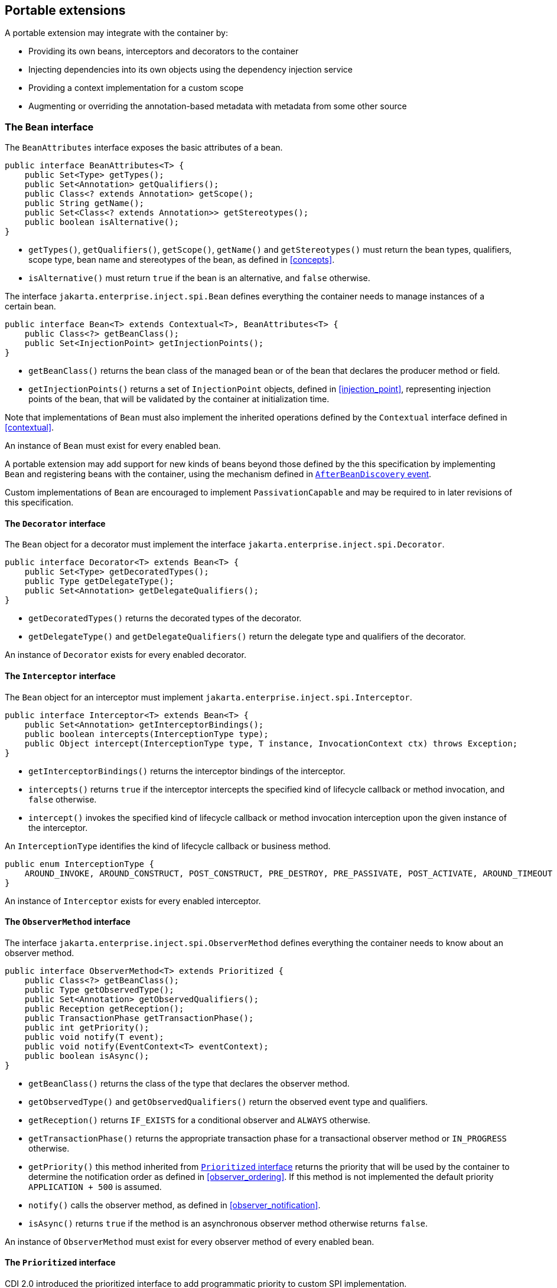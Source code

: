 [[spi_full]]

== Portable extensions

A portable extension may integrate with the container by:

* Providing its own beans, interceptors and decorators to the container
* Injecting dependencies into its own objects using the dependency injection service
* Providing a context implementation for a custom scope
* Augmenting or overriding the annotation-based metadata with metadata from some other source


[[bean]]

=== The `Bean` interface

The `BeanAttributes` interface exposes the basic attributes of a bean.

[source, java]
----
public interface BeanAttributes<T> {
    public Set<Type> getTypes();
    public Set<Annotation> getQualifiers();
    public Class<? extends Annotation> getScope();
    public String getName();
    public Set<Class<? extends Annotation>> getStereotypes();
    public boolean isAlternative();
}
----

* `getTypes()`, `getQualifiers()`, `getScope()`, `getName()` and `getStereotypes()` must return the bean types, qualifiers, scope type, bean name and stereotypes of the bean, as defined in <<concepts>>.
* `isAlternative()` must return `true` if the bean is an alternative, and `false` otherwise.

The interface `jakarta.enterprise.inject.spi.Bean` defines everything the container needs to manage instances of a certain bean.

[source, java]
----
public interface Bean<T> extends Contextual<T>, BeanAttributes<T> {
    public Class<?> getBeanClass();
    public Set<InjectionPoint> getInjectionPoints();
}
----

* `getBeanClass()` returns the bean class of the managed bean or of the bean that declares the producer method or field.
* `getInjectionPoints()` returns a set of `InjectionPoint` objects, defined in <<injection_point>>, representing injection points of the bean, that will be validated by the container at initialization time.

Note that implementations of `Bean` must also implement the inherited operations defined by the `Contextual` interface defined in <<contextual>>.

An instance of `Bean` must exist for every enabled bean.

A portable extension may add support for new kinds of beans beyond those defined by the this specification by implementing `Bean` and registering beans with the container, using the mechanism defined in <<after_bean_discovery>>.

Custom implementations of `Bean` are encouraged to implement `PassivationCapable` and may be required to in later revisions of this specification.

[[decorator]]

==== The `Decorator` interface

The `Bean` object for a decorator must implement the interface `jakarta.enterprise.inject.spi.Decorator`.

[source, java]
----
public interface Decorator<T> extends Bean<T> {
    public Set<Type> getDecoratedTypes();
    public Type getDelegateType();
    public Set<Annotation> getDelegateQualifiers();
}
----

* `getDecoratedTypes()` returns the decorated types of the decorator.
* `getDelegateType()` and `getDelegateQualifiers()` return the delegate type and qualifiers of the decorator.


An instance of `Decorator` exists for every enabled decorator.

[[interceptor]]

==== The `Interceptor` interface

The `Bean` object for an interceptor must implement `jakarta.enterprise.inject.spi.Interceptor`.

[source, java]
----
public interface Interceptor<T> extends Bean<T> {
    public Set<Annotation> getInterceptorBindings();
    public boolean intercepts(InterceptionType type);
    public Object intercept(InterceptionType type, T instance, InvocationContext ctx) throws Exception;
}
----

* `getInterceptorBindings()` returns the interceptor bindings of the interceptor.
* `intercepts()` returns `true` if the interceptor intercepts the specified kind of lifecycle callback or method invocation, and `false` otherwise.
* `intercept()` invokes the specified kind of lifecycle callback or method invocation interception upon the given instance of the interceptor.


An `InterceptionType` identifies the kind of lifecycle callback or business method.

[source, java]
----
public enum InterceptionType {
    AROUND_INVOKE, AROUND_CONSTRUCT, POST_CONSTRUCT, PRE_DESTROY, PRE_PASSIVATE, POST_ACTIVATE, AROUND_TIMEOUT
}
----

An instance of `Interceptor` exists for every enabled interceptor.

[[observer_method]]

==== The `ObserverMethod` interface

The interface `jakarta.enterprise.inject.spi.ObserverMethod` defines everything the container needs to know about an observer method.

[source, java]
----
public interface ObserverMethod<T> extends Prioritized {
    public Class<?> getBeanClass();
    public Type getObservedType();
    public Set<Annotation> getObservedQualifiers();
    public Reception getReception();
    public TransactionPhase getTransactionPhase();
    public int getPriority();
    public void notify(T event);
    public void notify(EventContext<T> eventContext);
    public boolean isAsync();
}
----

* `getBeanClass()` returns the class of the type that declares the observer method.
* `getObservedType()` and `getObservedQualifiers()` return the observed event type and qualifiers.
* `getReception()` returns `IF_EXISTS` for a conditional observer and `ALWAYS` otherwise.
* `getTransactionPhase()` returns the appropriate transaction phase for a transactional observer method or `IN_PROGRESS` otherwise.
* `getPriority()` this method inherited from <<prioritized, `Prioritized` interface>> returns the priority that will be used by the container to determine the notification order as defined in <<observer_ordering>>.
If this method is not implemented the default priority `APPLICATION + 500` is assumed.
* `notify()` calls the observer method, as defined in <<observer_notification>>.
* `isAsync()` returns `true` if the method is an asynchronous observer method otherwise returns `false`.


An instance of `ObserverMethod` must exist for every observer method of every enabled bean.


[[prioritized]]

==== The `Prioritized` interface

CDI 2.0 introduced the prioritized interface to add programmatic priority to custom SPI implementation.

[source, java]
----
public interface Prioritized {
    int getPriority();
}
----


[[injectiontarget]]

=== The `Producer` and `InjectionTarget` interfaces

The interface `jakarta.enterprise.inject.spi.Producer` provides a generic operation for producing an instance of a type.

[source, java]
----
public interface Producer<T> {
    public T produce(CreationalContext<T> ctx);
    public void dispose(T instance);
    public Set<InjectionPoint> getInjectionPoints();
}
----

For a `Producer` that represents a class:

* `produce()` calls the constructor annotated `@Inject` if it exists, or the constructor with no parameters otherwise, as defined in <<instantiation>>, and returns the resulting instance. If the class has interceptors, `produce()` is responsible for building the interceptors and decorators of the instance.
The instance returned by `produce()` may be a proxy.
* `dispose()` does nothing.
* `getInjectionPoints()` returns the set of `InjectionPoint` objects representing all injected fields, bean constructor parameters and initializer method parameters.


For a `Producer` that represents a producer method or field:

* `produce()` calls the producer method on, or accesses the producer field of, a contextual instance of the bean that declares the producer method, as defined in <<producer_or_disposer_methods_invocation>>.
* `dispose()` calls the disposer method, if any, on a contextual instance of the bean that declares the disposer method, as defined in <<producer_or_disposer_methods_invocation>>, or performs any additional required cleanup, if any, to destroy state associated with a resource.
* `getInjectionPoints()` returns the set of `InjectionPoint` objects representing all parameters of the producer method.


The subinterface `jakarta.enterprise.inject.spi.InjectionTarget` provides operations for performing dependency injection and lifecycle callbacks on an instance of a type.

[source, java]
----
public interface InjectionTarget<T>
        extends Producer<T> {
    public void inject(T instance, CreationalContext<T> ctx);
    public void postConstruct(T instance);
    public void preDestroy(T instance);
}
----

* `inject()` performs dependency injection upon the given object.
The container sets the value of all injected fields, and calls all initializer methods, as defined in <<fields_initializer_methods>>.
* `postConstruct()` calls the `@PostConstruct` callback, if it exists.
* `preDestroy()` calls the `@PreDestroy` callback, if it exists.


Implementations of `Producer` and `InjectionTarget` must ensure that the set of injection points returned by `getInjectionPoints()` are injected by `produce()` or `inject()`.

[[beanmanager]]

=== The `BeanManager` object

In addition to rules defined in <<beancontainer>>, the following rules apply.

The interface `jakarta.enterprise.inject.spi.BeanManager` provides operations for obtaining contextual references for beans, along with many other operations of use to applications and portable extensions.

The interface `jakarta.enterprise.inject.spi.BeanManager` extends `jakarta.enterprise.inject.spi.BeanContainer`.
In {cdi_full} environment, `BeanContainer` is subject to the same rules as `BeanManager`.

The container provides a built-in bean with bean type `BeanManager`, scope `@Dependent` and qualifier `@Default`. The built-in implementation must be a passivation capable dependency, as defined in <<passivation_capable_dependency>>.
Thus, any bean may obtain an instance of `BeanManager` by injecting it:

[source, java]
----
@Inject BeanManager manager;
----


Note that, an exception is thrown if the following operations are called before the `AfterBeanDiscovery` event is fired:

* `getBeans(String)`,
* `getBeans(Type, Annotation...)`,
* `getPassivationCapableBean(String)`
* `resolve(Set)`,
* `resolveDecorators(Set, Annotation...)`,
* `resolveInterceptors(InterceptionType, Annotation...)`,
* `resolveObserverMethods(Object, Annotation...)`,
* `validate(InjectionPoint)`,

and if the following operations are called before the `AfterDeploymentValidation` event is fired:

* `createInstance()`,
* `getReference(Bean, Type, CreationalContext)`,
* `getInjectableReference(InjectionPoint, CreationalContext)`.

All other operations of `BeanManager` may be called at any time during the execution of the application.

[[provider_full]]

==== Obtaining a reference to the CDI container in {cdi_full}

In addition to rules defined in <<provider>>, the following rules apply.

Portable extensions and other objects sometimes interact directly with the container via programmatic API call.
The abstract `jakarta.enterprise.inject.spi.CDI` provides access to the `BeanManager` as well providing lookup of bean instances.

A portable extension or other object may obtain a reference to the current container by calling `CDI.current()`.
`CDI.getBeanManager()` and `CDI.getBeanContainer()` may be called at any time after the container fires the `BeforeBeanDiscovery` container lifecycle event until the container fires the `BeforeShutdown` container lifecycle event.
If methods on `CDI` are called at any other time, non-portable behavior results.

[[bm_obtain_injectable_reference_full]]

==== Obtaining an injectable reference in {cdi_full}

In addition to rules defined in <<bm_obtain_injectable_reference>>, the following rules apply.

If the `InjectionPoint` represents a decorator delegate injection point, `getInjectableReference()` returns a delegate, as defined in <<delegate_attribute>>.

[[bm_obtain_unmanaged_instance]]

==== Obtaining non-contextual instance

A non-contextual instance can be obtained and injected from an `InjectionTarget`, however the `InjectionTarget` interface is designed to work on contextual instances.
A helper class, `Unmanaged` provides a set of methods optimized for working with non-contextual instances.

For example:

[source,java]
----
Unmanaged<Foo> unmanagedFoo = new Unmanaged<Foo>(Foo.class);
UnmanagedInstance<Foo> fooInstance = unmanagedFoo.newInstance();
Foo foo = fooInstance.produce().inject().postConstruct().get();
... // Use the foo instance
fooInstance.preDestroy().dispose();
----

[[bm_obtain_bean_by_type_full]]

==== Obtaining a `Bean` by type in {cdi_full}

In addition to rules defined in <<bm_obtain_bean_by_type>>, the following rules apply.

The method `BeanManager.getBeans()` returns the set of beans which have the given required type and qualifiers and are available for injection in the module or library containing the class into which the `BeanManager` was injected or the class from whose JNDI environment namespace the `BeanManager` was obtained, according to the rules for candidates of typesafe resolution defined in <<performing_typesafe_resolution>>.

[[bm_obtain_bean_by_name_full]]

==== Obtaining a `Bean` by name in {cdi_full}

In addition to rules defined in <<bm_obtain_bean_by_name>>, the following rules apply.

The method `BeanManager.getBeans()` which accepts a string returns the set of beans which have the given bean name and are available for injection in the module or library containing the class into which the `BeanManager` was injected or the class from whose JNDI environment namespace the `BeanManager` was obtained, according to the rules of name resolution defined in <<name_resolution>>.

[[bm_obtain_passivation_capable_bean]]

==== Obtaining a passivation capable bean by identifier

The method `BeanManager.getPassivationCapableBean()` returns the `PassivationCapable` bean with the given identifier (see <<passivation_capable>>).

[source, java]
----
public Bean<?> getPassivationCapableBean(String id);
----

[[bm_validate_ip]]

==== Validating an injection point

The `BeanManager.validate()` operation validates an injection point and throws an `InjectionException` if there is a deployment problem (for example, an unsatisfied or unresolvable ambiguous dependency) associated with the injection point.

[source, java]
----
public void validate(InjectionPoint injectionPoint);
----

[[bm_decorator_resolution]]

==== Decorator resolution

The method `BeanManager.resolveDecorators()` returns the ordered list of decorators for a set of bean types and a set of qualifiers and which are enabled in the module or library containing the class into which the `BeanManager` was injected or the class from whose JNDI environment namespace the `BeanManager` was obtained, as defined in <<decorator_resolution>>.

[source, java]
----
List<Decorator<?>> resolveDecorators(Set<Type> types, Annotation... qualifiers);
----

The first argument is the set of bean types of the decorated bean.
The annotations are qualifiers declared by the decorated bean.

If two instances of the same non repeating qualifier type are given, an `IllegalArgumentException` is thrown.

If an instance of an annotation that is not a qualifier type is given, an `IllegalArgumentException` is thrown.

If the set of bean types is empty, an `IllegalArgumentException` is thrown.

[[bm_interceptor_resolution_full]]

==== Interceptor resolution in {cdi_full}

In addition to rules defined in <<bm_interceptor_resolution>>, the following rules apply.

The method `BeanManager.resolveInterceptors()` returns the ordered list of interceptors for a set of interceptor bindings and a type of interception and which are enabled in the module or library containing the class into which the `BeanManager` was injected or the class from whose JNDI environment namespace the `BeanManager` was obtained, as defined in <<interceptor_resolution>>.

[[bm_determining_annotation_full]]

==== Determining if an annotation is a qualifier type, scope type, stereotype or interceptor binding type in {cdi_full}

In addition to rules defined in <<bm_determining_annotation>>, the following rules apply.

A portable extension may test an annotation to determine if it is a qualifier type, scope type, stereotype or interceptor binding type, obtain the set of meta-annotations declared by a stereotype or interceptor binding type, or determine if a scope type is a normal or passivating scope.

[source, java]
----
public boolean isScope(Class<? extends Annotation> annotationType);
public boolean isQualifier(Class<? extends Annotation> annotationType);
public boolean isInterceptorBinding(Class<? extends Annotation> annotationType);
public boolean isStereotype(Class<? extends Annotation> annotationType);

public boolean isNormalScope(Class<? extends Annotation> scopeType);
public boolean isPassivatingScope(Class<? extends Annotation> scopeType);
public Set<Annotation> getInterceptorBindingDefinition(Class<? extends Annotation> qualifierType);
public Set<Annotation> getStereotypeDefinition(Class<? extends Annotation> stereotype);
----

[[bm_determining_hash]]

==== Determining the hash code and equivalence of qualifiers and interceptor bindings

A portable extension may determine if two qualifiers or two interceptor bindings are considered equivalent for the purposes of typesafe resolution, as defined in <<performing_typesafe_resolution>>.

[source, java]
----
public boolean areQualifiersEquivalent(Annotation qualifier1, Annotation qualifier2);
public boolean areInterceptorBindingsEquivalent(Annotation interceptorBinding1, Annotation interceptorBinding2);
----

A portable extension may determine the hash code of a qualifier or interceptor binding, ignoring any members annotated with `@Nonbinding`.

[source, java]
----
public int getQualifierHashCode(Annotation qualifier);
public int getInterceptorBindingHashCode(Annotation interceptorBinding);
----

[[bm_obtain_elresolver]]

==== Obtaining the `ELResolver`

The method `BeanManager.getELResolver()` returns the `jakarta.el.ELResolver` specified in <<el>>.

[source, java]
----
public ELResolver getELResolver();
----

[[bm_obtain_annotatedtype]]

==== Obtaining an `AnnotatedType` for a class

The method `BeanManager.createAnnotatedType()` returns an `AnnotatedType` that may be used to read the annotations of the given Java class or interface.

[source, java]
----
public <T> AnnotatedType<T> createAnnotatedType(Class<T> type);
----

[[bm_obtain_injectiontarget]]

==== Obtaining an `InjectionTarget` for a class

The method `BeanManager.getInjectionTargetFactory()` returns a factory capable of creating container provided implementations of `InjectionTarget` for a given `AnnotatedType` or throws an `IllegalArgumentException` if there is a definition error associated with any injection point of the type.

[source, java]
----
public <T> InjectionTargetFactory<T> getInjectionTargetFactory(AnnotatedType<T> type);
----

[source, java]
----
public interface InjectionTargetFactory<T> {

    public InjectionTarget<T> createInjectionTarget(Bean<T> bean);
    public AnnotatedTypeConfigurator<T> configure();

}
----

Null should be passed to `InjectionTargetFactory.createInjectionTarget()` to create a non-contextual injection target.

* `configure()` method returns an `AnnotatedTypeConfigurator` as defined in <<annotated_type_configurator>> to configure the `AnnotatedType` used to create the `InjectionTargetFactory`.
Subsequent invocations of the `configure()` method within one `InjectionTargetFactory` instance will always return the same `AnnotatedTypeConfigurator` instance.
Once `createInjectionTarget()` method has been invoked, any invocations of `configure()` throws an `IllegalStateException`.

[[bm_obtain_producer]]

==== Obtaining a `Producer` for a field or method

The method `BeanManager.getProducerFactory()` returns a factory capable of creating container provided implementations of `Producer` for a given `AnnotatedMethod` or `AnnotatedField`, and declaring bean, or throws an `IllegalArgumentException` if there is a definition error associated with the producer method or field.

[source, java]
----
public <X> ProducerFactory<X> getProducerFactory(AnnotatedField<? super X> field, Bean<X> declaringBean);
public <X> ProducerFactory<X> getProducerFactory(AnnotatedMethod<? super X> method, Bean<X> declaringBean);
----

[source, java]
----
public interface ProducerFactory<X> {

    public <T> Producer<T> createProducer(Bean<T> bean);

}
----

Null should be passed to `ProducerFactory.createProducer()` to create a producer of non-contextual objects.


[[bm_obtain_injectionpoint]]

==== Obtaining an `InjectionPoint`

The method `BeanManager.createInjectionPoint()` returns a container provided implementation of `InjectionPoint` for a given `AnnotatedField` or `AnnotatedParameter` or throws an `IllegalArgumentException` if there is a definition error associated with the injection point.

[source, java]
----
public InjectionPoint createInjectionPoint(AnnotatedField<?> field);
public InjectionPoint createInjectionPoint(AnnotatedParameter<?> parameter);
----

[[bm_obtain_beanattributes]]

==== Obtaining a `BeanAttributes`

The method `BeanManager.createBeanAttributes()` returns a container provided implementation of `BeanAttributes` by reading the annotations of a given `AnnotatedType` or `AnnotatedMember`, according to the rules defined in <<concepts>>, or throws an `IllegalArgumentException` if there is a definition error associated with the declared bean attributes.

[source, java]
----
public <T> BeanAttributes<T> createBeanAttributes(AnnotatedType<T> type);
public BeanAttributes<?> createBeanAttributes(AnnotatedMember<?> member);
----

[[bm_obtain_bean]]

==== Obtaining a `Bean`

The method `BeanManager.createBean()` returns a container provided implementation of `Bean`. The methods accept:

* a `BeanAttributes`, which determines the bean types, qualifiers, scope, name and stereotypes of the returned `Bean`, and the return values of `isAlternative()`, and
* a class, which determines the return value of `Bean.getClass()`.
* an `InjectionTargetFactory`, which is used to obtain an `InjectionTarget`. The `InjectionTarget` is used to create and destroy instances of the bean, to perform dependency injection and lifecycle callbacks, and which determines the return value of `Bean.getInjectionPoints()`.


[source, java]
----
public <T> Bean<T> createBean(BeanAttributes<T> attributes, Class<T> beanClass,
                          InjectionTargetFactory<T> injectionTargetFactory);
----

A second version of the method is provided to create a `Bean` from a producer.
The method accepts:

* a `BeanAttributes`, which determines the bean types, qualifiers, scope, name and stereotypes of the returned `Bean`, and the return values of `isAlternative()`, and
* a class, which determines the return value of `Bean.getClass()`.
* a `ProducerFactory`, which is used to obtain a `Producer`. The `Producer` is used to create and destroy instances of the bean, and which determines the return value of `Bean.getInjectionPoints()`.


[source, java]
----
public <T, X> Bean<T> createBean(BeanAttributes<T> attributes, Class<X> beanClass,
                          ProducerFactory<X> producer);
----

[[bm_obtain_extension]]

==== Obtaining the instance of an `Extension`

The method `BeanManager.getExtension()` returns the container's instance of an `Extension` class declared in `META-INF/services`, or throws an `IllegalArgumentException` if the container has no instance of the given class.

[source, java]
----
public <T extends Extension> T getExtension(Class<T> extensionClass);
----

[[bm_obtain_interception_factory]]

==== Obtain an `InterceptionFactory`

The method `BeanManager.getInterceptionFactory()` returns an `InterceptionFactory` for the provided type as defined in <<interception_factory>>.

[source, java]
----
<T> InterceptionFactory<T> createInterceptionFactory(CreationalContext<T> ctx, Class<T> clazz);
----

If the actual type parameter of the method is not a Java class, non-portable behavior results.

[[bm_obtain_instance_full]]

==== Obtain an `Instance` in {cdi_full}

In addition to rules defined in <<bm_obtain_instance>>, the following rules apply.

The returned `Instance` object can only access instances of  beans that are available for injection in the module or library containing the class into which the `BeanManager` was injected or the Jakarta EE component from whose JNDI environment namespace the `BeanManager` was obtained, according to the rules defined in <<typesafe_resolution>>.

[[alternative_metadata_sources]]

=== Alternative metadata sources

A portable extension may provide an alternative metadata source, such as configuration by XML.

The interfaces `AnnotatedType`, `AnnotatedField`, `AnnotatedMethod`, `AnnotatedConstructor` and `AnnotatedParameter` in the package `jakarta.enterprise.inject.spi` allow a portable extension to specify metadata that overrides the annotations that exist on a bean class.
The portable extension is responsible for implementing the interfaces, thereby exposing the metadata to the container.

In general, the behavior is as defined by the Java Language Specification, and only deviations from the Java Language Specification are noted.

The interface `jakarta.enterprise.inject.spi.AnnotatedType` exposes the `Class` object and members.

[source, java]
----
public interface AnnotatedType<X>
        extends Annotated {
    public Class<X> getJavaClass();
    public Set<AnnotatedConstructor<X>> getConstructors();
    public Set<AnnotatedMethod<? super X>> getMethods();
    public Set<AnnotatedField<? super X>> getFields();
}
----

* `getConstructors()` returns all default-access, public, protected or private constructors declared for the type.
* `getMethods()` returns all default-access, public, protected or private methods declared on the type and those declared on any supertypes.
The container should call `AnnotatedMethod.getJavaMember().getDeclaringClass()` to determine the type in the type hierarchy that declared the method.
* `getFields()` returns all default-access, public, protected or private fields declared on the type and those declared on any supertypes.
The container should call `AnnotatedField.getJavaMember().getDeclaringClass()` to determine the type in the type hierarchy that declared the field.


When determining annotations on a type, the container must only consider the special inheritance rules defined for scope types in <<type_level_inheritance>>.

The interface `jakarta.enterprise.inject.spi.AnnotatedField` exposes the `Field` object.

[source, java]
----
public interface AnnotatedField<X>
        extends AnnotatedMember<X> {
    public Field getJavaMember();
}
----

The interface `jakarta.enterprise.inject.spi.AnnotatedMethod` exposes the `Method` object.

[source, java]
----
public interface AnnotatedMethod<X>
        extends AnnotatedCallable<X> {
    public Method getJavaMember();
}
----

The interface `jakarta.enterprise.inject.spi.AnnotatedConstructor` exposes the `Constructor` object.

[source, java]
----
public interface AnnotatedConstructor<X>
        extends AnnotatedCallable<X> {
    public Constructor<X> getJavaMember();
}
----

The interface `jakarta.enterprise.inject.spi.AnnotatedParameter` exposes the `position` of the parameter object and the declaring program element.

[source, java]
----
public interface AnnotatedParameter<X>
        extends Annotated {
    public int getPosition();
    public AnnotatedCallable<X> getDeclaringCallable();
}
----

The interface `jakarta.enterprise.inject.spi.AnnotatedMember` exposes the `Member` object and the `AnnotatedType` that defines the member.

[source, java]
----
public interface AnnotatedMember<X>
        extends Annotated {
    public Member getJavaMember();
    public boolean isStatic();
    public AnnotatedType<X> getDeclaringType();
}
----

The interface `jakarta.enterprise.inject.spi.AnnotatedCallable` exposes the parameters of an invokable object.

CDI 1.1 deprecated the method `AnnotatedMember.isStatic()`. The container should instead call `AnnotatedMember.getJavaMember().getModifiers()` to determine if the member is static.

[source, java]
----
public interface AnnotatedCallable<X>
        extends AnnotatedMember<X> {
    public List<AnnotatedParameter<X>> getParameters();
}
----

The interface `jakarta.enterprise.inject.spi.Annotated` exposes the overriding annotations and type declarations.

[source, java]
----
public interface Annotated {
    Type getBaseType();
    Set<Type> getTypeClosure();
    <T extends Annotation> T getAnnotation(Class<T> annotationType);
    <T extends Annotation> Set<T> getAnnotations(Class<T> annotationType);
    Set<Annotation> getAnnotations();
    boolean isAnnotationPresent(Class<? extends Annotation> annotationType);
}
----

* `getBaseType()` returns the type of the program element.
* `getTypeClosure()` returns all types to which the base type should be considered assignable.
* `getAnnotation(Class<T>)` returns the program element annotation of the given annotation type, or a null value.
* `getAnnotations(Class<T>)` returns the program element annotations of the given annotation type, or an empty set.
* `getAnnotations()` returns all annotations of the program element.
* `isAnnotationPresent(Class<T>)` returns `true` if the program element has an annotation of the given annotation type, or `false` otherwise.


The container must use the operations of `Annotated` and its subinterfaces to discover program element types and annotations.
The container must not directly call the Java Reflection API. In particular, the container must:

* call `Annotated.getBaseType()` to determine the type of an injection point, event parameter or disposed parameter,
* call `Annotated.getTypeClosure()` to determine the bean types of any kind of bean,
* call `Annotated.getAnnotations()` to determine the scope, qualifiers, stereotypes and interceptor bindings of a bean,
* call `Annotated.isAnnotationPresent()` and `Annotated.getAnnotation()` to read any bean annotations defined by this specification, and
* call `AnnotatedType.getConstructors()`, `AnnotatedType.getMethods()` and `AnnotatedType.getFields()` to determine the members of a bean class.

[[annotated_type_configurator]]

==== `AnnotatedTypeConfigurator` SPI

CDI 2.0 introduced a new SPI to help defining and creating instance for type metadata.

This SPI is composed of the following interfaces:

* `jakarta.enterprise.inject.spi.configurator.AnnotatedTypeConfigurator` to configure an `AnnotatedType`
* `jakarta.enterprise.inject.spi.configurator.AnnotatedFieldConfigurator` (defined in <<annotated_field_configurator>>) to configure an `AnnotatedField`
* `jakarta.enterprise.inject.spi.configurator.AnnotatedConstructorConfigurator` (defined in <<annotated_constructor_configurator>>) to configure an `AnnotatedConstructor`
* `jakarta.enterprise.inject.spi.configurator.AnnotatedMethodConfigurator` (defined in <<annotated_method_configurator>>) to configure an `AnnotatedMethod`
* `jakarta.enterprise.inject.spi.configurator.AnnotatedParameterConfigurator` (defined in <<annotated_parameter_configurator>>) to configure an `AnnotatedParameter`

The container must provide an implementation for each of these interfaces.

`AnnotatedTypeConfigurator` is the entry point for this SPI.
Implementation of `AnnotatedTypeConfigurator` is returned by methods in the following lifecycle event:

* `BeforeBeanDiscovery` as defined in <<before_bean_discovery>>
* `ProcessAnnotatedType` as defined in <<process_annotated_type>>
* `AfterTypeDiscovery` as defined in <<after_type_discovery>>


[source, java]
----
public interface AnnotatedTypeConfigurator<T> {

    AnnotatedType<T> getAnnotated();
    AnnotatedTypeConfigurator<T> add(Annotation annotation);
    AnnotatedTypeConfigurator<T> remove(Predicate<Annotation> predicate);
    AnnotatedTypeConfigurator<T> removeAll();
    Set<AnnotatedMethodConfigurator<T>> methods();
    Stream<AnnotatedMethodConfigurator<T>> filterMethods(Predicate<AnnotatedMethod<T>> predicate);
    Set<AnnotatedFieldConfigurator<T>> fields();
    Stream<AnnotatedFieldConfigurator<T>> filterFields(Predicate<AnnotatedField<T>> predicate);
    Set<AnnotatedConstructorConfigurator<T>> constructors();
    Stream<AnnotatedConstructorConfigurator<T>> filterConstructors(Predicate<AnnotatedConstructor<T>> predicate);
}
----

* `getAnnotated()` returns the original `AnnotatedType` with which this configurator was initialized
* `add()` adds an annotation to the configured element
* `remove()` removes annotations that match the specified predicate from the configured element
* `removeAll()` removes all annotations from the configured element
* `methods()` returns a set of `AnnotatedMethodConfigurator` to configure annotations on methods
* `filterMethods()` returns a `Stream<AnnotatedMethodsConfigurator>` filtered by applying the provided Predicate on `methods()`
* `fields()` returns a set of `AnnotatedFieldConfigurator` to configure annotations on fields
* `filterFields()` returns a `Stream<AnnotatedFieldConfigurator>` filtered by applying the provided Predicate on `fields()`
* `constructors()` returns a set of `AnnotatedConstructorConfigurator` to configure annotations on constructors
* `filterConstructors()` returns a `Stream<AnnotatedConstructorConfigurator>` filtered by applying the provided Predicate on `Constructors()`

[[annotated_method_configurator]]

===== `AnnotatedMethodConfigurator`

`AnnotatedMethodConfigurator` is obtained through `AnnotatedTypeConfigurator` as defined in <<annotated_type_configurator>>

[source, java]
----
public interface AnnotatedMethodConfigurator<T> {
    AnnotatedMethod<T> getAnnotated();
    AnnotatedMethodConfigurator<T> add(Annotation annotation);
    AnnotatedMethodConfigurator<T> remove(Predicate<Annotation> predicate);
    AnnotatedMethodConfigurator<T> removeAll();
    List<AnnotatedParameterConfigurator<T>> params();
    Stream<AnnotatedParameterConfigurator<T>> filterParams(Predicate<AnnotatedParameter<T>> predicate);
}
----

* `getAnnotated()` returns the original `AnnotatedMethod` with which this configurator was initialized
* `add()` adds an annotation to the configured element
* `remove()` removes annotations that match the specified predicate from the configured element
* `removeAll()` removes all annotations from the configured element
* `params()` returns a list of `AnnotatedParameterConfigurator` to configure annotations on parameters.
* `filterParams(Predicate<AnnotatedParameter<T>> predicate)` returns a `Stream<AnnotatedParameterConfigurator>` filtered by applying the provided Predicate on `params()`


[[annotated_constructor_configurator]]

===== `AnnotatedConstructorConfigurator`

`AnnotatedConstructorConfigurator` is obtained through `AnnotatedTypeConfigurator` as defined in <<annotated_type_configurator>>

[source, java]
----
public interface AnnotatedConstructorConfigurator<T> {
    AnnotatedConstructor<T> getAnnotated();
    AnnotatedConstructorConfigurator<T> add(Annotation annotation);
    AnnotatedConstructorConfigurator<T> remove(Predicate<Annotation> predicate);
    AnnotatedConstructorConfigurator<T> removeAll();
    List<AnnotatedParameterConfigurator<T>> params();
    Stream<AnnotatedParameterConfigurator<T>> filterParams(Predicate<AnnotatedParameter<T>> predicate);
}
----

* `getAnnotated()` returns the original `AnnotatedConstructor` with which this configurator was initialized
* `add()` adds an annotation to the configured element
* `remove()` removes annotations that match the specified predicate from the configured element
* `removeAll()` removes all annotations from the configured element
* `params()` returns a list of `AnnotatedParameterConfigurator` to configure annotations on parameters.
* `filterParams(Predicate<AnnotatedParameter<T>> predicate)` returns a `Stream<AnnotatedParameterConfigurator>` filtered by applying the provided Predicate on `params()`

[[annotated_parameter_configurator]]

===== `AnnotatedParameterConfigurator`

`AnnotatedParameterConfigurator` is obtained through `AnnotatedMethodConfigurator` (as defined in <<annotated_method_configurator>>) and `AnnotatedConstructorConfigurator` as defined in <<annotated_constructor_configurator>>.

[source, java]
----
public interface AnnotatedParameterConfigurator<T> {
    AnnotatedParameter<T> getAnnotated();
    AnnotatedParameterConfigurator<T> add(Annotation annotation);
    AnnotatedParameterConfigurator<T> remove(Predicate<Annotation> predicate);
    AnnotatedParameterConfigurator<T> removeAll();
}
----

* `getAnnotated()` returns the original `AnnotatedParameter` with which this configurator was initialized
* `add()` adds an annotation to the configured element
* `remove()` removes annotations that match the specified predicate from the configured element
* `removeAll()` removes all annotations from the configured element

[[annotated_field_configurator]]

===== `AnnotatedFieldConfigurator`

`AnnotatedFieldConfigurator` is obtained through `AnnotatedTypeConfigurator` as defined in <<annotated_type_configurator>>:

[source, java]
----
public interface AnnotatedFieldConfigurator<T> {

    AnnotatedField<T> getAnnotated();
    AnnotatedFieldConfigurator<T> add(Annotation annotation);
    AnnotatedFieldConfigurator<T> remove(Predicate<Annotation> predicate);
    AnnotatedFieldConfigurator<T> removeAll();
}
----

* `getAnnotated()` returns the original `AnnotatedField` with which this configurator was initialized
* `add()` adds an annotation to the configured element
* `remove()` removes annotations that match the specified predicate from the configured element
* `removeAll()` removes all annotations from the configured element


[[init_events]]

=== Container lifecycle events

During the application initialization process, the container fires a series of events, allowing portable extensions to integrate with the container initialization process defined in <<initialization_full>>.
These events are fired synchronously.

Observer methods of these events must belong to _extensions_.
An extension is a service provider of the service `jakarta.enterprise.inject.spi.Extension` declared in `META-INF/services`.

[source, java]
----
public interface Extension {}
----

If any method on the event object is called outside of the observer method invocation, an `IllegalStateException` is thrown.

Service providers may have observer methods, which may observe any event, including any container lifecycle event, and obtain an injected `BeanManager` reference. Any decorators associated with `BeanManager` will not be applied.
If other beans are injected into an extension's observer methods, non-portable behavior results.
An extension may use `BeanManager.getEvent()` to deliver events to observer methods defined on extensions.
The container is not required to deliver events fired during application initialization to observer methods defined on beans.

The container instantiates a single instance of each extension at the beginning of the application initialization process and maintains a reference to it until the application shuts down.
The container delivers event notifications to this instance by calling its observer methods.

If an extension declares a static observer method whose event parameter type:

* is a container lifecycle event, or
* is `java.lang.Object` and the event parameter has either no qualifiers or a single qualifier `@Any`,

non-portable behavior results.

The notification order for observer methods within extensions follows the same ordering rule as defined in <<observer_ordering>> for non-extension observers.
The priority of an observer method may be declared using the `@Priority` annotation.

[source, java]
----
void beforeBeanDiscovery(@Observes @Priority(jakarta.interceptor.Interceptor.Priority.LIBRARY_BEFORE) BeforeBeanDiscovery event) { ... }
----

For each service provider, the container must provide a bean of scope `@ApplicationScoped` and qualifier `@Default`, supporting injection of a reference to the service provider instance. The bean types of this bean include the class of the service provider and all superclasses and interfaces.

Lifecycle events described below can be grouped into two categories:

* Application lifecycle events, that are fired once:
 ** BeforeBeanDiscovery
 ** AfterTypeDiscovery
 ** AfterBeanDiscovery
 ** AfterDeploymentValidation
 ** BeforeShutdown
* Bean discovery events, that are fired multiple times:
 ** ProcessAnnotatedType
 ** ProcessInjectionPoint
 ** ProcessInjectionTarget
 ** ProcessBeanAttributes
 ** ProcessBean
 ** ProcessProducer
 ** ProcessObserverMethod

Note that the chronological order of these events is specified in <<initialization_full>>.

[[before_bean_discovery]]

==== `BeforeBeanDiscovery` event

The container must fire an event before it begins the type discovery process.
The event object must be of type `jakarta.enterprise.inject.spi.BeforeBeanDiscovery`:

[source, java]
----
public interface BeforeBeanDiscovery {
    public void addQualifier(Class<? extends Annotation> qualifier);
    public void addQualifier(AnnotatedType<? extends Annotation> qualifier);
    public void addScope(Class<? extends Annotation> scopeType, boolean normal, boolean passivating);
    public void addStereotype(Class<? extends Annotation> stereotype, Annotation... stereotypeDef);
    public void addInterceptorBinding(Class<? extends Annotation> bindingType, Annotation... bindingTypeDef);
    public void addInterceptorBinding(AnnotatedType<? extends Annotation> bindingType);
    public void addAnnotatedType(AnnotatedType<?> type, String id);
    public AnnotatedTypeConfigurator<?> addAnnotatedType(Class<T> type,String id);
    <T extends Annotation> AnnotatedTypeConfigurator<T> configureQualifier(Class<T> qualifier);
    <T extends Annotation> AnnotatedTypeConfigurator<T> configureInterceptorBinding(Class<T> bindingType);
}
----

* `addQualifier()` declares an annotation type as a qualifier type.
* `addScope()` declares an annotation type as a scope type.
* `addStereotype()` declares an annotation type as a stereotype, and specifies its meta-annotations.
* `addInterceptorBinding()` declares an annotation type as an interceptor binding type, and specifies its meta-annotations.
* `addAnnotatedType()` adds a given `AnnotatedType` to the set of types which will be scanned during bean discovery, with an optional identifier.
+
Second version of the method returns a new `AnnotatedTypeConfigurator` as defined in <<annotated_type_configurator>> to easily configure the `AnnotatedType` which will be added at the end of the observer invocation.
The returned `AnnotatedTypeConfigurator` is initialized with type and annotations of the provided class.
* `configureQualifier()` returns a new `AnnotatedTypeConfigurator` as defined in <<annotated_type_configurator>> to configure a new `AnnotatedType` and declares it as a qualifier type.
* `configureInterceptorBinding()` returns a new `AnnotatedTypeConfigurator` as defined in <<annotated_type_configurator>> to configure a new `AnnotatedType` and declares it as an interceptor binding.


[source, java]
----
void beforeBeanDiscovery(@Observes BeforeBeanDiscovery event) { ... }
----

If any observer method of the `BeforeBeanDiscovery` event throws an exception, the exception is treated as a definition error by the container.

If any `BeforeBeanDiscovery` method is called outside of the observer method invocation, an `IllegalStateException` is thrown.


[[after_type_discovery]]

==== `AfterTypeDiscovery` event

The container must fire an event when it has fully completed the type discovery process and before it begins the bean discovery process.
The event object must be of type `jakarta.enterprise.inject.spi.AfterTypeDiscovery`.

[source, java]
----
public interface AfterTypeDiscovery {
    public List<Class<?>> getAlternatives();
    public List<Class<?>> getInterceptors();
    public List<Class<?>> getDecorators();
    public void addAnnotatedType(AnnotatedType<?> type, String id);
    public AnnotatedTypeConfigurator<?> addAnnotatedType(Class<T> type,String id);
}
----

* `getAlternatives()` returns the ordered list of enabled alternatives for the application, sorted by priority in ascending order.
Alternatives enabled for a bean archive are not included in the list.
* `getInterceptors()` returns the ordered list of enabled interceptors for the application, sorted by priority in ascending order.
Interceptors enabled for a bean archive are not included in the list.
* `getDecorators()` returns the ordered list of enabled decorators for the application, sorted by priority in ascending order.
Decorators enabled for a bean archive are not included in the list.
* `addAnnotatedType()` adds a given `AnnotatedType` to the set of types which will be scanned during bean discovery, with an identifier.
+
The second version of the method, returns a new `AnnotatedTypeConfigurator` as defined in <<annotated_type_configurator>> to easily configure the `AnnotatedType` which will be added at the end of observer invocation.
The returned `AnnotatedTypeConfigurator` is initialized with type and annotations of the provided class.

If an alternative, interceptor or decorator is added using `AfterTypeDiscovery.addAnnotatedType()`, non-portable behavior results.

Any observer of this event is permitted to add classes to, or remove classes from, the list of alternatives, list of interceptors or list of decorators.
The container must use the final values of these collections, after all observers of `AfterTypeDiscovery` have been called, to determine the order of the enabled alternatives, interceptors, and decorators for application.
The initial values of these collections are defined by the `@Priority` annotation.

[source, java]
----
void afterTypeDiscovery(@Observes AfterTypeDiscovery event) { ... }
----


If any observer method of a `AfterTypeDiscovery` event throws an exception, the exception is treated as a definition error by the container.

If any `AfterTypeDiscovery` method is called outside of the observer method invocation, an `IllegalStateException` is thrown.


[[after_bean_discovery]]

==== `AfterBeanDiscovery` event

The container must fire an event when it has fully completed the bean discovery process, validated that there are no definition errors relating to the discovered beans, and registered `Bean` and `ObserverMethod` objects for the discovered beans.

The event object must be of type `jakarta.enterprise.inject.spi.AfterBeanDiscovery`:

[source, java]
----
public interface AfterBeanDiscovery {
    public void addDefinitionError(Throwable t);
    public void addBean(Bean<?> bean);
    public BeanConfigurator<?> addBean();
    public void addObserverMethod(ObserverMethod<?> observerMethod);
    public ObserverMethodConfigurator<?> addObserverMethod();
    public void addContext(Context context);
    public <T> AnnotatedType<T> getAnnotatedType(Class<T> type, String id);
    public <T> Iterable<AnnotatedType<T>> getAnnotatedTypes(Class<T> type);
}
----

* `addDefinitionError()` registers a definition error with the container, causing the container to abort deployment after all observers have been notified.
* `addBean()` fires an event of type `ProcessSyntheticBean` containing the given `Bean` and then registers the `Bean` with the container, thereby making it available for injection into other beans.
The given `Bean` may implement `Interceptor` or `Decorator`.
+
The second version of the method, returns a new `BeanConfigurator` as defined in <<bean_configurator>> to easily configure the `Bean` which will be added at the end of observer invocation.
If the container is unable to process the configurator it automatically detects the problem and treats it as a deployment problem.
* `addObserverMethod()` fires an event of type `ProcessSyntheticObserverMethod` containing the given `ObserverMethod` and then registers the `ObserverMethod` with the container, thereby making it available for event notifications.
+
If the given `ObserverMethod` does not override either `ObserverMethod.notify(T)` or `ObserverMethod.notify(EventContext<T>)`, the container automatically detects the problem and treats it as a definition error.
+
The second version of the method, returns a new `ObserverMethodConfigurator` as defined in <<observer_method_configurator>> to easily configure the `ObserverMethod` which will be added at the end of observer invocation.
If the container is unable to process the configurator it automatically detects the problem and treats it as a deployment problem.
* `addContext()` registers a custom `Context` object with the container.
* `getAnnotatedType()` and `getAnnotatedTypes()` returns the `AnnotatedType` s discovered or added during container initialization.
The id of an `AnnotatedType` added by the container is not defined.
If the `id` passed is null, the container should substitute the container generated id.


A portable extension may take advantage of this event to register beans, interceptors, decorators, observer methods and custom context objects with the container.

[source, java]
----
void afterBeanDiscovery(@Observes AfterBeanDiscovery event, BeanManager manager) { ... }
----

If any observer method of the `AfterBeanDiscovery` event throws an exception, the exception is treated as a definition error by the container.

If any `AfterBeanDiscovery` method is called outside of the observer method invocation, an `IllegalStateException` is thrown.


[[bean_configurator]]

===== `BeanConfigurator` interface

CDI 2.0 introduced the `jakarta.enterprise.inject.spi.configurator.BeanConfigurator` interface to help configuring a new `Bean` instance.

With `BeanConfigurator` you can perform all the operations defined in <<bean_attributes_configurator>> plus the following:

* Initialize the bean metadata with one of its `read()` methods.
It can be done from an existing `BeanAttributes`  or by reading metadata on a given `AnnotatedType`, according to the rules defined in <<concepts>>.
* Set the class of the bean with `beanClass` method.
* Add an injection point for the bean with `addInjectionPoint` method.
* Add multiple injection points for the bean with `addInjectionPoints` methods.
* Replace all injection points for the bean with `injectionPoints` methods.
* Make the bean implements `PassivationCapable` and set its id with `id` method.
* Set the priority of the bean, if it is an alternative, with `priority` method.
* Set a callback to create a bean instance with `createWith()` or `produceWith()` method.
* Set a callback to destroy a bean instance with `destroyWith()` or `disposeWith()` method.

If a `BeanConfigurator` has no scope specified, the default scope rules, defined in <<default_scope>>, apply.

[[observer_method_configurator]]

===== `ObserverMethodConfigurator` interface

CDI 2.0 introduced the `jakarta.enterprise.inject.spi.configurator.ObserverMethodConfigurator` interface to help configuring an `ObserverMethod` instance.

With `ObserverMethodConfigurator` you can perform the following operations:

* Read the observer metadata from a `java.lang.reflect.Method`, `AnnotatedMethod` or an existing `ObserverMethod` with one of its `read()` methods.
* Set the `ObserverMethod` bean class with `beanClass` method.
* Set the type of the observed event with `observedType` method.
* Add a qualifier with `addQualifier` method.
* Set or add multiple qualifiers with `addQualifiers` and `qualifiers` methods.
* Set the `Reception` type with reception method.
* Set the `TransactionPhase` type with `transactionPhase` method.
* Set the priority with `priority` method.
* Define the `EventConsumer` to call on notification with `notifyWith` method.
* Make the observer asynchronous with `async` method.

[[after_deployment_validation]]

==== `AfterDeploymentValidation` event

The container must fire an event after it has validated that there are no deployment problems and before creating contexts or processing requests.

The event object must be of type `jakarta.enterprise.inject.spi.AfterDeploymentValidation`:

[source, java]
----
public interface AfterDeploymentValidation {
    public void addDeploymentProblem(Throwable t);
}
----

* `addDeploymentProblem()` registers a deployment problem with the container, causing the container to abort deployment after all observers have been notified.


[source, java]
----
void afterDeploymentValidation(@Observes AfterDeploymentValidation event, BeanManager manager) { ... }
----

If any observer method of the `AfterDeploymentValidation` event throws an exception, the exception is treated as a deployment problem by the container.

If any `AfterDeploymentValidation` method is called outside of the observer method invocation, an `IllegalStateException` is thrown.

The container must not allow any request to be processed by the deployment until all observers of this event return.

[[before_shutdown]]

==== `BeforeShutdown` event

The container must fire a final event after it has finished processing requests and destroyed all contexts.

The event object must be of type `jakarta.enterprise.inject.spi.BeforeShutdown`:

[source, java]
----
public interface BeforeShutdown {}
----

[source, java]
----
void beforeShutdown(@Observes BeforeShutdown event, BeanManager manager) { ... }
----

If any observer method of the `BeforeShutdown` event throws an exception, the exception is ignored by the container.

[[process_annotated_type]]

==== `ProcessAnnotatedType` event

The container must fire an event, before it processes a type, for every Java class, interface (excluding _annotation type_, a special kind of interface type) or enum discovered as defined in <<type_discovery_steps_full>>.

An event is not fired for any type annotated with `@Vetoed`, or in a package annotated with `@Vetoed`.

The event object must be of type `jakarta.enterprise.inject.spi.ProcessAnnotatedType<X>`, where `X` is the class, for types discovered in a bean archive, or of type `jakarta.enterprise.inject.spi.ProcessSyntheticAnnotatedType<X>` for types added by `BeforeBeanDiscovery.addAnnotatedType()` or `AfterTypeDiscovery.addAnnotatedType()`.

The annotation `@WithAnnotations` may be applied to the event parameter.
If the annotation is applied, the container must only deliver `ProcessAnnotatedType` events for types which contain at least one of the annotations specified.
The annotation can appear on the annotated type, or on any member, or any parameter of any member of the annotated type, as defined in <<alternative_metadata_sources>>.
The annotation may be applied as a meta-annotation on any annotation considered.

If the `@WithAnnotations` annotation is applied to any other event parameter, the container automatically detects the problem and treats it as a definition error.

[source, java]
----
public interface ProcessAnnotatedType<X> {
    public AnnotatedType<X> getAnnotatedType();
    public void setAnnotatedType(AnnotatedType<X> type);
    public AnnotatedTypeConfigurator<X> configureAnnotatedType();
    public void veto();
}
----

[source, java]
----
interface ProcessSyntheticAnnotatedType<X> extends ProcessAnnotatedType<X> {
    public Extension getSource();
}
----

* `getAnnotatedType()` returns the `AnnotatedType` object that will be used by the container to read the declared annotations.
* `setAnnotatedType()` replaces the `AnnotatedType`.
* `configureAnnotatedType()` returns an `AnnotatedTypeConfigurator` (as defined in <<annotated_type_configurator>>) initialized with the `AnnotatedType` processed by the event to easily configure the `AnnotatedType` which will be used to replace the original one at the end of observer invocation.
The method always returns the same `AnnotatedTypeConfigurator`
* `veto()` forces the container to ignore the type.
* `getSource()` returns the `Extension` instance that added the annotated type.


Any observer of this event is permitted to wrap and/or replace the `AnnotatedType` by calling either `setAnnotatedType()` or `configureAnnotatedType()`.
If both methods are called within an observer notification an `IllegalStateException` is thrown.
The container must use the final value of this property, after all observers have been called, as the only source of types and annotations for the program elements.

For example, the following observer decorates the `AnnotatedType` for every class that is discovered by the container.

[source, java]
----
<T> void decorateAnnotatedType(@Observes ProcessAnnotatedType<T> pat) {
    pat.setAnnotatedType( decorate( pat.getAnnotatedType() ) );
}
----

If any observer method of a `ProcessAnnotatedType` event throws an exception, the exception is treated as a definition error by the container.

If any `ProcessAnnotatedType` method is called outside of the observer method invocation, an `IllegalStateException` is thrown.

[[process_injection_point]]

==== `ProcessInjectionPoint` event

The container must fire an event for every injection point of every bean, interceptor or decorator.

The event object must be of type `jakarta.enterprise.inject.spi.ProcessInjectionPoint<T, X>` where `T` is the bean class, and `X` is the declared type of the injection point.

[source, java]
----
public interface ProcessInjectionPoint<T, X> {
    public InjectionPoint getInjectionPoint();
    public void setInjectionPoint(InjectionPoint injectionPoint);
    public InjectionPointConfigurator configureInjectionPoint();
    public void addDefinitionError(Throwable t);
}
----

* `getInjectionPoint()` returns the `InjectionPoint` object that will be used by the container to perform injection.
* `setInjectionPoint()` replaces the `InjectionPoint`.
* `configureInjectionPoint()` returns an `InjectionPointConfigurator` (as defined in <<injection_point_configurator>>) initialized with the `InjectionPoint` processed by the event to easily configure the  `InjectionPoint` which will be used to replace the original one at the end of observer invocation.
The method always returns the same `InjectionPointConfigurator`.
* `addDefinitionError()` registers a definition error with the container, causing the container to abort deployment after bean discovery is complete.


Any observer of this event is permitted to wrap and/or replace the `InjectionPoint` by calling either `setInjectionPoint()` or `configureInjectionPoint()`.
If both methods are called within an observer notification an `IllegalStateException` is thrown.
The container must use the final value of this property, after all observers have been called, whenever it performs injection upon the injection point.

If any observer method of a `ProcessInjectionPoint` event throws an exception, the exception is treated as a definition error by the container.

If any `ProcessInjectionPoint` method is called outside of the observer method invocation, an `IllegalStateException` is thrown.

[[injection_point_configurator]]

===== `InjectionPointConfigurator` interface

CDI 2.0 introduced the `jakarta.enterprise.inject.spi.configurator.InjectionPointConfigurator` interface to help configure an existing `InjectionPoint` instance.

With `InjectionPointConfigurator` you can perform the following operations:

* Set the type of `InjectionPoint` with `type` method.
* Add a qualifier with `addQualifier` method.
* Set or add multiple qualifiers with `addQualifiers` and `qualifiers` methods.
* Make the injection point delegate with `delegate` method.
* Make the injection point a transient field with `transientField` method.


[[process_injection_target]]

==== `ProcessInjectionTarget` event

The container must fire an event for every bean, interceptor or decorator.

The event object must be of type `jakarta.enterprise.inject.spi.ProcessInjectionTarget<X>`, where `X` is the bean class.

[source, java]
----
public interface ProcessInjectionTarget<X> {
    public AnnotatedType<X> getAnnotatedType();
    public InjectionTarget<X> getInjectionTarget();
    public void setInjectionTarget(InjectionTarget<X> injectionTarget);
    public void addDefinitionError(Throwable t);
}
----

* `getAnnotatedType()` returns the `AnnotatedType` representing the bean class.
* `getInjectionTarget()` returns the `InjectionTarget` object that will be used by the container to perform injection.
* `setInjectionTarget()` replaces the `InjectionTarget`.
* `addDefinitionError()` registers a definition error with the container, causing the container to abort deployment after bean discovery is complete.


Any observer of this event is permitted to wrap and/or replace the `InjectionTarget`. The container must use the final value of this property, after all observers have been called, whenever it performs injection upon the managed bean.



If any observer method of a `ProcessInjectionTarget` event throws an exception, the exception is treated as a definition error by the container.

If any `ProcessInjectionTarget` method is called outside of the observer method invocation, an `IllegalStateException` is thrown.

[[process_bean_attributes]]

==== `ProcessBeanAttributes` event

The container must fire an event for each managed bean, producer, interceptor or decorator deployed in a bean archive, before registering the `Bean` object.
No event is fired for any:

* beans added programmatically using `AfterBeanDiscovery.addBean()`, or,
* for any built-in beans.

The event object must be of type `jakarta.enterprise.inject.spi.ProcessBeanAttributes<T>` where `T` is the bean class of the bean, the return type of the producer method, or the type of the producer field.

Resources are considered to be producer fields.

[source, java]
----
public interface ProcessBeanAttributes<T> {
    public Annotated getAnnotated();
    public BeanAttributes<T> getBeanAttributes();
    public void setBeanAttributes(BeanAttributes<T> beanAttributes);
    public BeanAttributesConfigurator<T> configureBeanAttributes();
    public void addDefinitionError(Throwable t);
    public void veto();
    public void ignoreFinalMethods();
}
----

* `getAnnotated()` returns the `AnnotatedType` representing the bean class, the `AnnotatedMethod` representing the producer field, or the `AnnotatedField` representing the producer field.
* `getBeanAttributes()` returns the `BeanAttributes` object that will be used by the container to manage instances of the bean.
* `setBeanAttributes()` replaces the `BeanAttributes`.
* `configureBeanAttributes()` returns a `BeanAttributesConfigurator` (as defined in <<bean_attributes_configurator>>) initialized with the `BeanAttributes` processed by the event to easily configure the  `BeanAttributes` which will be used to replace the original one at the end of observer invocation.
The method always returns the same `BeanAttributesConfigurator`.
* `addDefinitionError()` registers a definition error with the container, causing the container to abort deployment after bean discovery is complete.
* `veto()` forces the container to ignore the bean.
* `ignoreFinalMethods()` Instructs the container to ignore all non-static, final methods with public, protected or default visibility declared on any bean type of the specific bean during validation of injection points that require proxyable bean type.
These method should never be invoked upon bean instances.
Otherwise, unpredictable behavior results.
It will bypass standard rules defined in <<unproxyable>>.



Any observer of this event is permitted to wrap and/or replace the `BeanAttributes` by calling either `setBeanAttributes()` or `configureBeanAttributes()`.
If both methods are called within an observer notification an `IllegalStateException` is thrown.
The container must use the final value of this property, after all observers have been called, to manage instances of the bean.
Changes to `BeanAttributes` are _not_ propagated to the annotated type from which the bean definition was created.

Any bean which has its bean attributes altered must have it's definition validated during deployment validation.

If any observer method of a `ProcessBeanAttributes` event throws an exception, the exception is treated as a definition error by the container.

If any `ProcessBeanAttributes` method is called outside of the observer method invocation, an `IllegalStateException` is thrown.


[[bean_attributes_configurator]]

===== `BeanAttributesConfigurator` interface

CDI 2.0 introduced the `jakarta.enterprise.inject.spi.configurator.BeanAttributesConfigurator` interface to help configuring a new `BeanAttributes` instance.

`BeanAttributesConfigurator` is obtainable during `ProcessBeanAttributes` event and is therefore automatically initialized from existing `BeanAttributes`.

With `BeanAttributesConfigurator` you can perform the following operations :

* Add type with `addType` or `addTransitiveTypeClosure` methods.
* Set multiple types with `types` methods.
* Set scope with `scope` method.
* Add a qualifier with `addQualifier` method.
* Set or add multiple qualifiers with `addQualifiers` and `qualifiers` methods.
* Add a stereotype with `addStereotype` method.
* Set or add multiple stereotypes with `addStereotypes` and `stereotypes` methods.
* Set the bean name `name` method.
* Make the bean an alternative with `alternative` methods.


[[process_bean]]

==== `ProcessBean` event

The container must fire an event for each bean, interceptor or decorator deployed in a bean archive, after firing the `ProcessBeanAttributes` for the bean and before registering the `Bean` object.

The event object type in the package `jakarta.enterprise.inject.spi` depends upon what kind of bean was discovered:

* For a managed bean with bean class `X`, the container must raise an event of type `ProcessManagedBean<X>`.
* For a producer method with method return type `T` of a bean with bean class `X`, the container must raise an event of type `ProcessProducerMethod<T, X>`.
* For a producer field with field type `T` of a bean with bean class `X`, the container must raise an event of type `ProcessProducerField<T, X>`.
* For a custom implementation of `Bean`, the container must raise an event of type `ProcessSyntheticBean<X>`.

The interface `jakarta.enterprise.inject.spi.ProcessBean` is a supertype of all these event types:

[source, java]
----
public interface ProcessBean<X> {
    public Annotated getAnnotated();
    public Bean<X> getBean();
    public void addDefinitionError(Throwable t);
}
----

* `getAnnotated()` returns the `AnnotatedType` representing the bean class, the `AnnotatedMethod` representing the producer method, or the `AnnotatedField` representing the producer field. If invoked upon a `ProcessSyntheticBean` event, non-portable behavior results and the returned value should be ignored.
* `getBean()` returns the `Bean` object that is about to be registered.
The `Bean` may implement `Interceptor` or `Decorator`.
* `addDefinitionError()` registers a definition error with the container, causing the container to abort deployment after bean discovery is complete.


[source, java]
----
public interface ProcessManagedBean<X>
        extends ProcessBean<X> {
    public AnnotatedType<X> getAnnotatedBeanClass();
}
----

[source, java]
----
public interface ProcessProducerMethod<T, X>
        extends ProcessBean<X> {
    public AnnotatedMethod<T> getAnnotatedProducerMethod();
    public AnnotatedParameter<T> getAnnotatedDisposedParameter();
}
----

[source, java]
----
public interface ProcessProducerField<T, X>
        extends ProcessBean<X> {
    public AnnotatedField<T> getAnnotatedProducerField();
    public AnnotatedParameter<T> getAnnotatedDisposedParameter();
}
----

[source, java]
----
public interface ProcessSyntheticBean<X>
        extends ProcessBean<X> {
    public Extension getSource();
}
----

If any observer method of a `ProcessBean` event throws an exception, the exception is treated as a definition error by the container.

If any `ProcessBean` method is called outside of the observer method invocation, an `IllegalStateException` is thrown.

[[process_producer]]

==== `ProcessProducer` event

The container must fire an event for each producer method or field of each bean, including resources.

The event object must be of type `jakarta.enterprise.inject.spi.ProcessProducer<T, X>`, where `T` is the bean class of the bean that declares the producer method or field and `X` is the return type of the producer method or the type of the producer field.

[source, java]
----
public interface ProcessProducer<T, X> {
    public AnnotatedMember<T> getAnnotatedMember();
    public Producer<X> getProducer();
    public void setProducer(Producer<X> producer);
    public ProducerConfigurator<X> configureProducer();
    public void addDefinitionError(Throwable t);
}
----

* `getAnnotatedMember()` returns the `AnnotatedField` representing the producer field or the `AnnotatedMethod` representing the producer method.
* `getProducer()` returns the `Producer` object that will be used by the container to call the producer method or read the producer field.
* `setProducer()` replaces the `Producer`.
* `configureProducer()` returns a `ProducerConfigurator` (as defined in <<producer_configurator>>) initialized with the `Producer` processed by this event to configure the `Producer` that will replace the original one at the end of the observer invocation. Each call returns the same configurator instance within an observer notification.
* `addDefinitionError()` registers a definition error with the container, causing the container to abort deployment after bean discovery is complete.


Any observer of this event is permitted to wrap and/or replace the `Producer` by calling either `setProducer()` or `configureProducer()`.
If both methods are called within an observer notification an `IllegalStateException` is thrown.
The container must use the final value of this property, after all observers have been called, whenever it calls the producer or disposer.

For example, this observer decorates the `Producer` for all producer methods and fields of type `EntityManager`.

[source, java]
----
void decorateEntityManager(@Observes ProcessProducer<?, EntityManager> pp) {
    pit.setProducer( decorate( pp.getProducer() ) );
}
----

If any observer method of a `ProcessProducer` event throws an exception, the exception is treated as a definition error by the container.

If any `ProcessProducer` method is called outside of the observer method invocation, an `IllegalStateException` is thrown.

[[producer_configurator]]

===== `ProducerConfigurator` interface

CDI 2.0 introduced the `jakarta.enterprise.inject.spi.configurator.ProducerConfigurator` interface to help configuring a `Producer` instance.

With `ProducerConfigurator` you can perform the following operations:

* Set a callback to produce a new instance with `produceWith()` method.
* Set a callback to destroy the produced instance with `disposeWith()` method.

[[process_observer_method]]

==== `ProcessObserverMethod` event

The container must fire an event for each observer method of each enabled bean, before registering the `ObserverMethod` object.

The event object must be of type `jakarta.enterprise.inject.spi.ProcessObserverMethod<T, X>`, where `T` is the observed event type of the observer method and `X` is the bean class of the bean that declares the observer method.

For a custom implementation of `jakarta.enterprise.inject.spi.ObserverMethod`, the container must raise an event of type `jakarta.enterprise.inject.spi.ProcessSyntheticObserverMethod<T, X>`, where `T` is the observed event type of the observer method and `X` is the return value of `ObserverMethod.getBeanClass()`.

[source, java]
----
public interface ProcessObserverMethod<T, X> {
    public AnnotatedMethod<X> getAnnotatedMethod();
    public ObserverMethod<T> getObserverMethod();
    public void addDefinitionError(Throwable t);
    public void setObserverMethod(ObserverMethod<T> observerMethod);
    public ObserverMethodConfigurator<T> setObserverMethod();
    public void veto();
}
----

[source, java]
----
public interface ProcessSyntheticObserverMethod<T, X> extends ProcessObserverMethod<T, X> {
    public Extension getSource();
}
----

* `getAnnotatedMethod()` returns the `AnnotatedMethod` representing the observer method. If invoked upon a `ProcessSyntheticObserverMethod` event, non-portable behavior results and the returned value should be ignored.
* `getObserverMethod()` returns the `ObserverMethod` object that will be used by the container to call the observer method.
* `addDefinitionError()` registers a definition error with the container, causing the container to abort deployment after bean discovery is complete.
* `setObserverMethod()` replaces the `ObserverMethod`.
* `configureObserverMethod()` returns an `ObserverMethodConfigurator` (as defined in <<observer_method_configurator>>) initialized with the `ObserverMethod` processed by the event to easily configure the  `ObserverMethod` which will be used to replace the original one at the end of observer invocation.
The method always returns the same `ObserverMethodConfigurator`.
* `veto()` forces the container to ignore the `ObserverMethod`.
* `getSource()` returns the `Extension` instance that added the observer method.

Any observer of this event is permitted to wrap and/or replace the `ObserverMethod` by calling either `setObserverMethod()` or `configureObserverMethod()`.
If both methods are called within an observer notification an `IllegalStateException` is thrown.
The container must use the final value of this property, after all observers have been called, whenever it performs observer resolution.

If any observer method of a `ProcessObserverMethod` event throws an exception, the exception is treated as a definition error by the container.

If any `ProcessObserverMethod` method is called outside of the observer method invocation, an `IllegalStateException` is thrown.

[[configurators]]

=== Configurators interfaces

CDI 2.0 introduced the following Configurators interface:

* <<annotated_type_configurator>> for `AnnotatedType` configuration
* <<injection_point_configurator>> for `InjectionPoint` configuration
* <<bean_attributes_configurator>> for `BeanAttributes` configuration
* <<bean_configurator>> for `Bean` configuration
* <<observer_method_configurator>> for `ObserverMethod` configuration
* <<producer_configurator>> for `Producer` configuration

The container must provide implementation for all these configurators and make them available in matching container lifecycle events as defined in <<init_events>>.

[[interception_factory]]

=== The `InterceptionFactory` interface

CDI 2.0 introduces the `jakarta.enterprise.inject.spi.InterceptionFactory<T>` interface, which allows to create a wrapper instance whose method invocations are intercepted by method interceptors and forwarded to a provided instance.

[source, java]
----
public interface InterceptionFactory<T> {
    InterceptionFactory<T> ignoreFinalMethods();
    AnnotatedTypeConfigurator<T> configure();
    T createInterceptedInstance(T instance);
}
----

* `ignoreFinalMethods()` instructs the container to ignore all non-static, final methods with public, protected or default visibility declared by any class in the type hierarchy of the intercepted instance during invocation of `createInterceptedInstance()` method.
Ignored methods should never be invoked upon the wrapper instance. 
Otherwise, unpredictable behavior results.
* `configure()` returns an `AnnotatedTypeConfigurator` (as defined in <<annotated_type_configurator>>) 
initialized with the `AnnotatedType` created either for the class passed to `BeanManager.createInterceptionFactory(CreationalContext, Class)` or derived from the `InterceptionFactory` parameter injection point.
The method always return the same `AnnotatedTypeConfigurator`
* `createInterceptedInstance()` returns a wrapper instance whose method invocations are intercepted by method interceptors and forwarded to a provided instance.
The method can be only called once, subsequent calls will throw an `IllegalStateException`.
If the type of the instance is not proxyable as defined in <<unproxyable>> an `UnproxyableResolutionException` exception is thrown.
This rule can be loosen by calling `ignoreFinalMethods()` before this method.
If the provided instance is an internal container construct (such as client proxy), non-portable behavior results.

An `InterceptionFactory` can be obtained be calling `BeanManager.createInterceptionFactory()` as defined in <<bm_obtain_interception_factory>>.

The container must provide a built-in bean with scope `@Dependent`, bean type `InterceptionFactory` and qualifier `@Default`.

If an injection point of type `InterceptionFactory` and qualifier `@Default` exists and is not a parameter of a producer method, the container automatically detects the problem and treats it as a definition error.

If an injection point of type `InterceptionFactory` has a type parameter that is not a Java class, non-portable behavior results.

The following example demonstrates a producer method definition using `InterceptionFactory`. The produced bean instance will be a wrapper of `Product` with single interceptor associated by `ActionBinding`:

[source, java]
----
@Produces
@RequestScoped
public Product createInterceptedProduct(InterceptionFactory<Product> interceptionFactory) {
  interceptionFactory.configure().add(ActionBinding.Literal.INSTANCE);
  return interceptionFactory.createInterceptedInstance(new Product());
}
----
